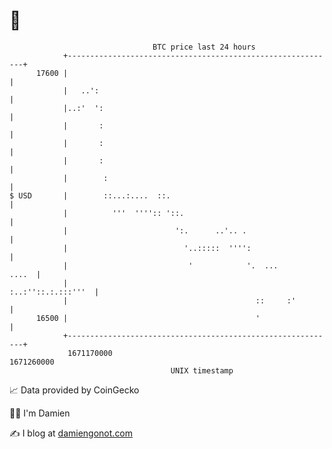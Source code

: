 * 👋

#+begin_example
                                   BTC price last 24 hours                    
               +------------------------------------------------------------+ 
         17600 |                                                            | 
               |   ..':                                                     | 
               |..:'  ':                                                    | 
               |       :                                                    | 
               |       :                                                    | 
               |       :                                                    | 
               |        :                                                   | 
   $ USD       |        ::...:....  ::.                                     | 
               |          '''  '''':: '::.                                  | 
               |                        ':.      ..'.. .                    | 
               |                          '..:::::  '''':                   | 
               |                           '            '.  ...       ....  | 
               |                                         :..:''::.:.:::'''  | 
               |                                          ::     :'         | 
         16500 |                                          '                 | 
               +------------------------------------------------------------+ 
                1671170000                                        1671260000  
                                       UNIX timestamp                         
#+end_example
📈 Data provided by CoinGecko

🧑‍💻 I'm Damien

✍️ I blog at [[https://www.damiengonot.com][damiengonot.com]]
